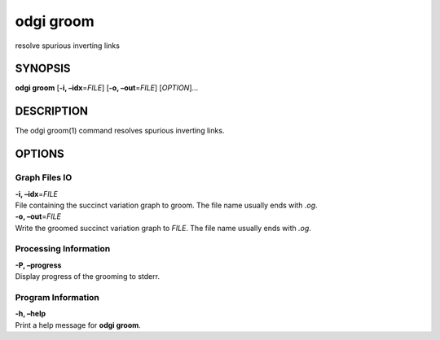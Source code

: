 .. _odgi groom:

#########
odgi groom
#########

resolve spurious inverting links

SYNOPSIS
========

**odgi groom** [**-i, –idx**\ =\ *FILE*] [**-o, –out**\ =\ *FILE*]
[*OPTION*]…

DESCRIPTION
===========

The odgi groom(1) command resolves spurious inverting links.

OPTIONS
=======

Graph Files IO
--------------

| **-i, –idx**\ =\ *FILE*
| File containing the succinct variation graph to groom. The file name
  usually ends with *.og*.

| **-o, –out**\ =\ *FILE*
| Write the groomed succinct variation graph to *FILE*. The file name
  usually ends with *.og*.

Processing Information
----------------------

| **-P, –progress**
| Display progress of the grooming to stderr.

Program Information
-------------------

| **-h, –help**
| Print a help message for **odgi groom**.

..
	EXIT STATUS
	===========
	
	| **0**
	| Success.
	
	| **1**
	| Failure (syntax or usage error; parameter error; file processing
	  failure; unexpected error).
	
	BUGS
	====
	
	Refer to the **odgi** issue tracker at
	https://github.com/pangenome/odgi/issues.
	
	AUTHORS
	=======
	
	**odgi groom** was written by Erik Garrison and Andrea Guarracino.

